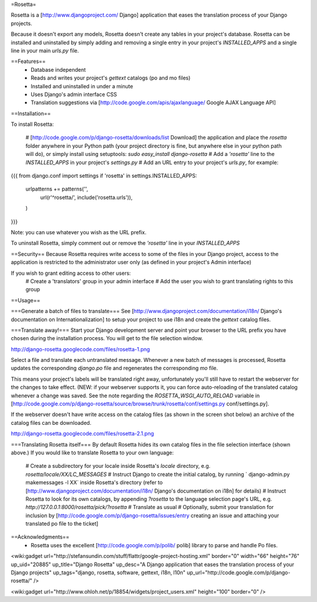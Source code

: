 =Rosetta=

Rosetta is a [http://www.djangoproject.com/ Django] application that eases the translation process of your Django projects.

Because it doesn't export any models, Rosetta doesn't create any tables in your project's database. Rosetta can be installed and uninstalled by simply adding and removing a single entry in your project's `INSTALLED_APPS` and a single line in your main `urls.py` file. 

==Features==
  * Database independent 
  * Reads and writes your project's `gettext` catalogs (po and mo files)
  * Installed and uninstalled in under a minute
  * Uses Django's admin interface CSS
  * Translation suggestions via [http://code.google.com/apis/ajaxlanguage/ Google AJAX Language API]

==Installation==

To install Rosetta:

  # [http://code.google.com/p/django-rosetta/downloads/list Download] the application and place the `rosetta` folder anywhere in your Python path (your project directory is fine, but anywhere else in your python path will do), or simply install  using setuptools: `sudo easy_install django-rosetta`
  # Add a `'rosetta'` line to  the `INSTALLED_APPS` in your project's `settings.py`
  # Add an URL entry to your project's `urls.py`, for example: 
{{{
from django.conf import settings
if 'rosetta' in settings.INSTALLED_APPS:
    urlpatterns += patterns('',
        url(r'^rosetta/', include('rosetta.urls')),
    )
}}}

Note: you can use whatever you wish as the URL prefix.

To uninstall Rosetta, simply comment out or remove the `'rosetta'` line in your `INSTALLED_APPS`

==Security==
Because Rosetta requires write access to some of the files in your Django project, access to the application is restricted to the administrator user only (as defined in your project's Admin interface)

If you wish to grant editing access to other users:
  # Create a 'translators' group in your admin interface
  # Add the user you wish to grant translating rights to this group

==Usage==

===Generate a batch of files to translate===
See [http://www.djangoproject.com/documentation/i18n/ Django's documentation on Internationalization] to setup your project to use i18n and create the `gettext` catalog files.

===Translate away!===
Start your Django development server and point your browser to the URL prefix you have chosen during the installation process. You will get to the file selection window.

http://django-rosetta.googlecode.com/files/rosetta-1.png

Select a file and translate each untranslated message. Whenever a new batch of messages is processed, Rosetta updates the corresponding `django.po` file and regenerates the corresponding `mo` file.

This means your project's labels will be translated right away, unfortunately you'll still have to restart the webserver for the changes to take effect. (NEW: if your webserver supports it, you can force auto-reloading of the translated catalog whenever a change was saved. See the note regarding the `ROSETTA_WSGI_AUTO_RELOAD` variable in [http://code.google.com/p/django-rosetta/source/browse/trunk/rosetta/conf/settings.py conf/settings.py].

If the webserver doesn't have write access on the catalog files (as shown in the screen shot below) an archive of the catalog files can be downloaded.

http://django-rosetta.googlecode.com/files/rosetta-2.1.png


===Translating Rosetta itself===
By default Rosetta hides its own catalog files in the file selection interface (shown above.) If you would like to translate Rosetta to your own language:

  # Create a subdirectory for your locale inside Rosetta's `locale` directory, e.g. `rosetta/locale/XX/LC_MESSAGES`
  # Instruct Django to create the initial catalog, by running ` django-admin.py  makemessages -l XX` inside Rosetta's directory (refer to [http://www.djangoproject.com/documentation/i18n/ Django's documentation on i18n] for details)
  # Instruct Rosetta to look for its own catalogs, by appending `?rosetta` to the language selection page's URL, e.g. `http://127.0.0.1:8000/rosetta/pick/?rosetta`
  # Translate as usual
  # Optionally, submit your translation for inclusion by [http://code.google.com/p/django-rosetta/issues/entry creating an issue and attaching your translated po file to the ticket]


==Acknowledgments==
  * Rosetta uses the excellent [http://code.google.com/p/polib/ polib] library to parse and handle Po files.

<wiki:gadget url="http://stefansundin.com/stuff/flattr/google-project-hosting.xml" border="0" width="66" height="76" up_uid="20885" up_title="Django Rosetta" up_desc="A Django application that eases the translation process of your Django projects" up_tags="django, rosetta, software, gettext, i18n, l10n" up_url="http://code.google.com/p/django-rosetta/" />


<wiki:gadget url="http://www.ohloh.net/p/18854/widgets/project_users.xml" height="100"  border="0" />